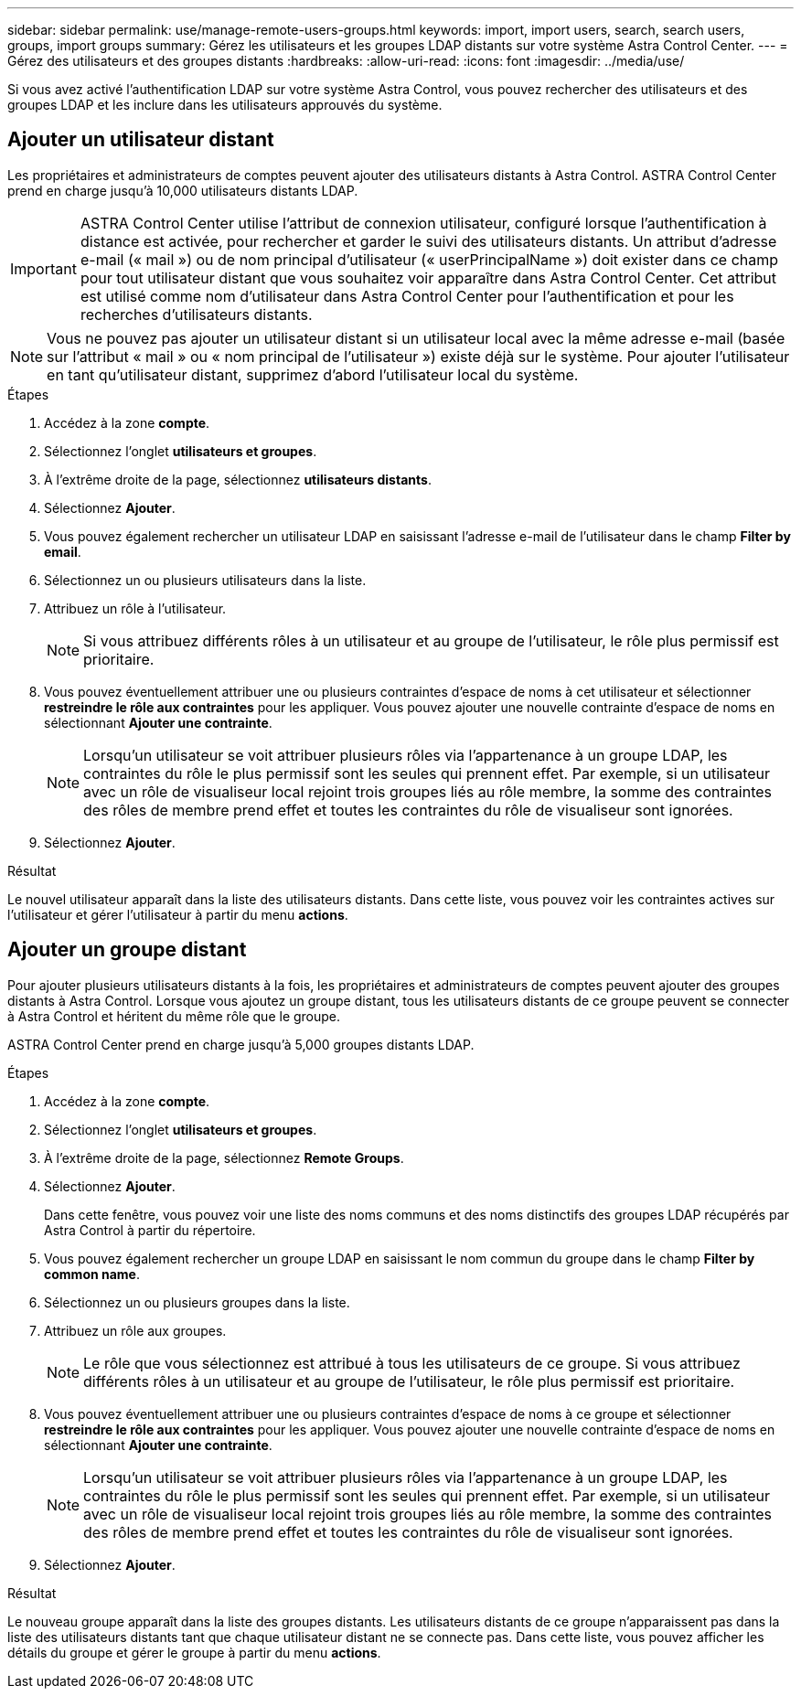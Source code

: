 ---
sidebar: sidebar 
permalink: use/manage-remote-users-groups.html 
keywords: import, import users, search, search users, groups, import groups 
summary: Gérez les utilisateurs et les groupes LDAP distants sur votre système Astra Control Center. 
---
= Gérez des utilisateurs et des groupes distants
:hardbreaks:
:allow-uri-read: 
:icons: font
:imagesdir: ../media/use/


[role="lead"]
Si vous avez activé l'authentification LDAP sur votre système Astra Control, vous pouvez rechercher des utilisateurs et des groupes LDAP et les inclure dans les utilisateurs approuvés du système.



== Ajouter un utilisateur distant

Les propriétaires et administrateurs de comptes peuvent ajouter des utilisateurs distants à Astra Control. ASTRA Control Center prend en charge jusqu'à 10,000 utilisateurs distants LDAP.


IMPORTANT: ASTRA Control Center utilise l'attribut de connexion utilisateur, configuré lorsque l'authentification à distance est activée, pour rechercher et garder le suivi des utilisateurs distants. Un attribut d'adresse e-mail (« mail ») ou de nom principal d'utilisateur (« userPrincipalName ») doit exister dans ce champ pour tout utilisateur distant que vous souhaitez voir apparaître dans Astra Control Center. Cet attribut est utilisé comme nom d'utilisateur dans Astra Control Center pour l'authentification et pour les recherches d'utilisateurs distants.


NOTE: Vous ne pouvez pas ajouter un utilisateur distant si un utilisateur local avec la même adresse e-mail (basée sur l'attribut « mail » ou « nom principal de l'utilisateur ») existe déjà sur le système. Pour ajouter l'utilisateur en tant qu'utilisateur distant, supprimez d'abord l'utilisateur local du système.

.Étapes
. Accédez à la zone *compte*.
. Sélectionnez l'onglet *utilisateurs et groupes*.
. À l'extrême droite de la page, sélectionnez *utilisateurs distants*.
. Sélectionnez *Ajouter*.
. Vous pouvez également rechercher un utilisateur LDAP en saisissant l'adresse e-mail de l'utilisateur dans le champ *Filter by email*.
. Sélectionnez un ou plusieurs utilisateurs dans la liste.
. Attribuez un rôle à l'utilisateur.
+

NOTE: Si vous attribuez différents rôles à un utilisateur et au groupe de l'utilisateur, le rôle plus permissif est prioritaire.

. Vous pouvez éventuellement attribuer une ou plusieurs contraintes d'espace de noms à cet utilisateur et sélectionner *restreindre le rôle aux contraintes* pour les appliquer. Vous pouvez ajouter une nouvelle contrainte d'espace de noms en sélectionnant *Ajouter une contrainte*.
+

NOTE: Lorsqu'un utilisateur se voit attribuer plusieurs rôles via l'appartenance à un groupe LDAP, les contraintes du rôle le plus permissif sont les seules qui prennent effet. Par exemple, si un utilisateur avec un rôle de visualiseur local rejoint trois groupes liés au rôle membre, la somme des contraintes des rôles de membre prend effet et toutes les contraintes du rôle de visualiseur sont ignorées.

. Sélectionnez *Ajouter*.


.Résultat
Le nouvel utilisateur apparaît dans la liste des utilisateurs distants. Dans cette liste, vous pouvez voir les contraintes actives sur l'utilisateur et gérer l'utilisateur à partir du menu *actions*.



== Ajouter un groupe distant

Pour ajouter plusieurs utilisateurs distants à la fois, les propriétaires et administrateurs de comptes peuvent ajouter des groupes distants à Astra Control. Lorsque vous ajoutez un groupe distant, tous les utilisateurs distants de ce groupe peuvent se connecter à Astra Control et héritent du même rôle que le groupe.

ASTRA Control Center prend en charge jusqu'à 5,000 groupes distants LDAP.

.Étapes
. Accédez à la zone *compte*.
. Sélectionnez l'onglet *utilisateurs et groupes*.
. À l'extrême droite de la page, sélectionnez *Remote Groups*.
. Sélectionnez *Ajouter*.
+
Dans cette fenêtre, vous pouvez voir une liste des noms communs et des noms distinctifs des groupes LDAP récupérés par Astra Control à partir du répertoire.

. Vous pouvez également rechercher un groupe LDAP en saisissant le nom commun du groupe dans le champ *Filter by common name*.
. Sélectionnez un ou plusieurs groupes dans la liste.
. Attribuez un rôle aux groupes.
+

NOTE: Le rôle que vous sélectionnez est attribué à tous les utilisateurs de ce groupe. Si vous attribuez différents rôles à un utilisateur et au groupe de l'utilisateur, le rôle plus permissif est prioritaire.

. Vous pouvez éventuellement attribuer une ou plusieurs contraintes d'espace de noms à ce groupe et sélectionner *restreindre le rôle aux contraintes* pour les appliquer. Vous pouvez ajouter une nouvelle contrainte d'espace de noms en sélectionnant *Ajouter une contrainte*.
+

NOTE: Lorsqu'un utilisateur se voit attribuer plusieurs rôles via l'appartenance à un groupe LDAP, les contraintes du rôle le plus permissif sont les seules qui prennent effet. Par exemple, si un utilisateur avec un rôle de visualiseur local rejoint trois groupes liés au rôle membre, la somme des contraintes des rôles de membre prend effet et toutes les contraintes du rôle de visualiseur sont ignorées.

. Sélectionnez *Ajouter*.


.Résultat
Le nouveau groupe apparaît dans la liste des groupes distants. Les utilisateurs distants de ce groupe n'apparaissent pas dans la liste des utilisateurs distants tant que chaque utilisateur distant ne se connecte pas. Dans cette liste, vous pouvez afficher les détails du groupe et gérer le groupe à partir du menu *actions*.

